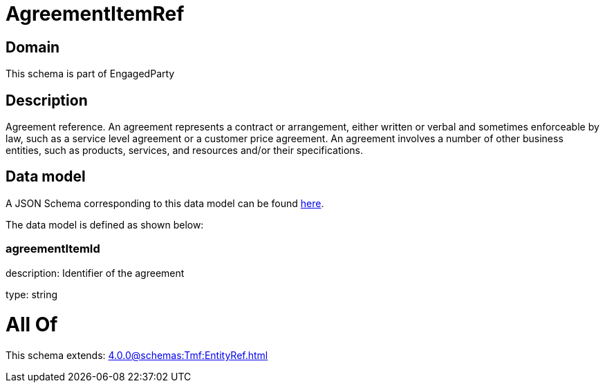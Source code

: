 = AgreementItemRef

[#domain]
== Domain

This schema is part of EngagedParty

[#description]
== Description

Agreement reference. An agreement represents a contract or arrangement, either written or verbal and sometimes enforceable by law, such as a service level agreement or a customer price agreement. An agreement involves a number of other business entities, such as products, services, and resources and/or their specifications.


[#data_model]
== Data model

A JSON Schema corresponding to this data model can be found https://tmforum.org[here].

The data model is defined as shown below:


=== agreementItemId
description: Identifier of the agreement

type: string


= All Of 
This schema extends: xref:4.0.0@schemas:Tmf:EntityRef.adoc[]
